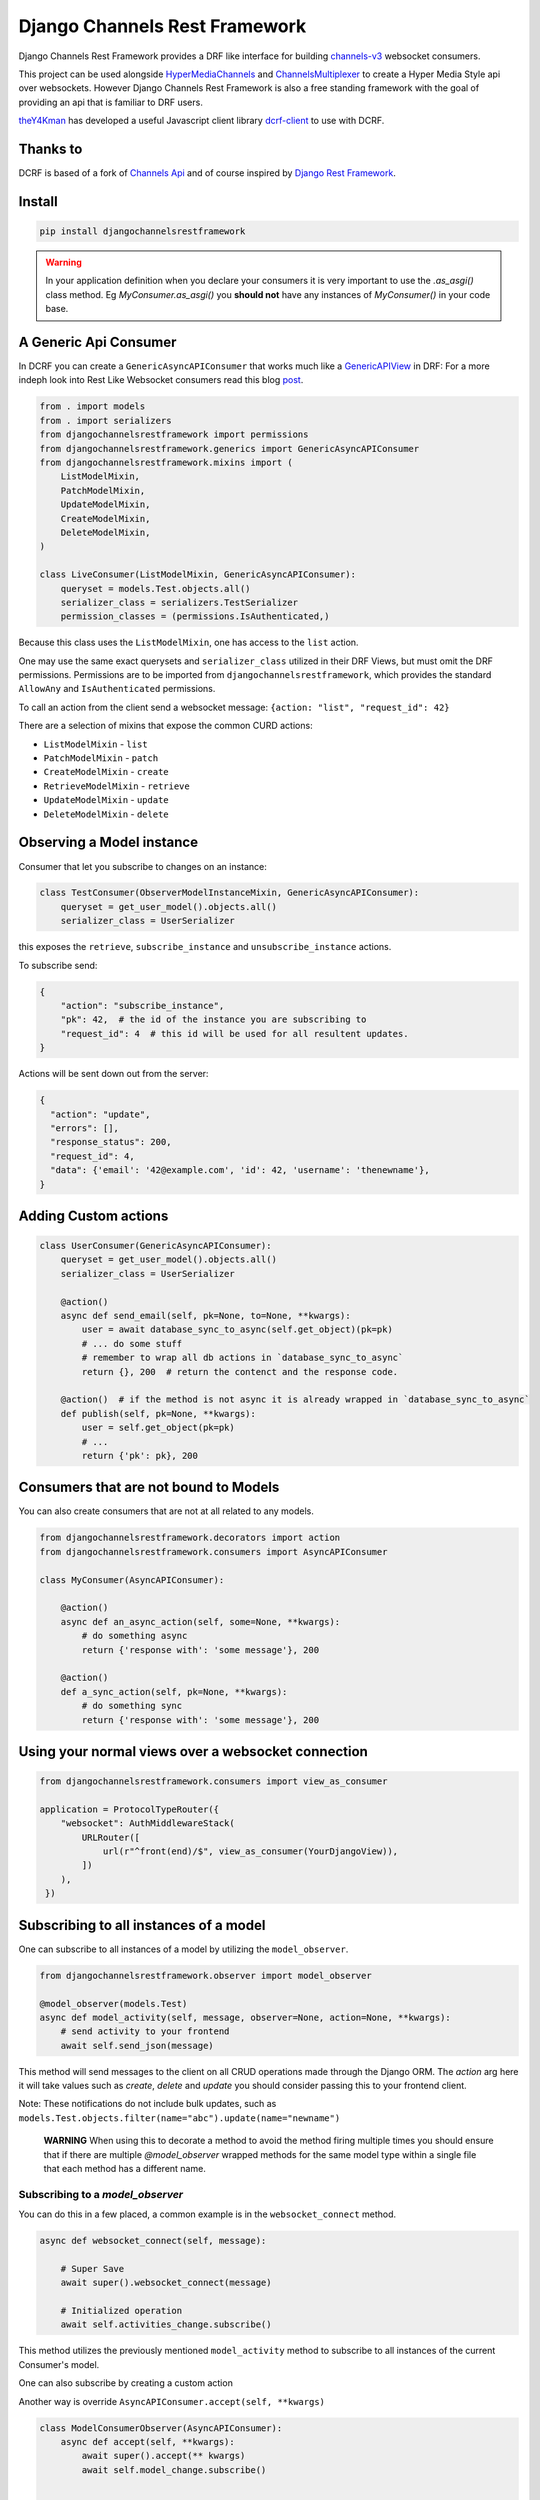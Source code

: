 ==============================
Django Channels Rest Framework
==============================

Django Channels Rest Framework provides a DRF like interface for building channels-v3_ websocket consumers.


This project can be used alongside HyperMediaChannels_ and ChannelsMultiplexer_ to create a Hyper Media Style api over websockets. However Django Channels Rest Framework is also a free standing framework with the goal of providing an api that is familiar to DRF users.

theY4Kman_ has developed a useful Javascript client library dcrf-client_ to use with DCRF.

Thanks to
---------


DCRF is based of a fork of `Channels Api <https://github.com/linuxlewis/channels-api>`_ and of course inspired by `Django Rest Framework <http://www.django-rest-framework.org/>`_.


Install
-------

.. code-block:: bash
  
  pip install djangochannelsrestframework


.. warning ::

			In your application definition when you declare your consumers it is very important to use the `.as_asgi()` class method. Eg `MyConsumer.as_asgi()` you **should not** have any instances of `MyConsumer()` in your code base.



A Generic Api Consumer
----------------------
In DCRF you can create a ``GenericAsyncAPIConsumer`` that works much like a GenericAPIView_ in DRF: For a more indeph look into Rest Like Websocket consumers read this blog post_.


.. code-block:: python

    from . import models
    from . import serializers
    from djangochannelsrestframework import permissions
    from djangochannelsrestframework.generics import GenericAsyncAPIConsumer
    from djangochannelsrestframework.mixins import (
        ListModelMixin,
        PatchModelMixin,
        UpdateModelMixin,
        CreateModelMixin,
        DeleteModelMixin,
    )

    class LiveConsumer(ListModelMixin, GenericAsyncAPIConsumer):
        queryset = models.Test.objects.all()
        serializer_class = serializers.TestSerializer
        permission_classes = (permissions.IsAuthenticated,)


Because this class uses the ``ListModelMixin``, one has access to the ``list`` action.

One may use the same exact querysets and ``serializer_class`` utilized in their DRF Views, but must omit the DRF permissions. Permissions are to be imported from ``djangochannelsrestframework``, which provides the standard ``AllowAny`` and ``IsAuthenticated`` permissions.

To call an action from the client send a websocket message: ``{action: "list", "request_id": 42}``


There are a selection of mixins that expose the common CURD actions:

* ``ListModelMixin`` - ``list``
* ``PatchModelMixin`` - ``patch``
* ``CreateModelMixin`` - ``create``
* ``RetrieveModelMixin`` - ``retrieve``
* ``UpdateModelMixin`` - ``update``
* ``DeleteModelMixin`` - ``delete``


Observing a Model instance
--------------------------

Consumer that let you subscribe to changes on an instance:

.. code-block:: python

   class TestConsumer(ObserverModelInstanceMixin, GenericAsyncAPIConsumer):
       queryset = get_user_model().objects.all()
       serializer_class = UserSerializer

this exposes the ``retrieve``, ``subscribe_instance`` and ``unsubscribe_instance`` actions.

To subscribe send:

.. code-block:: python

   {
       "action": "subscribe_instance",
       "pk": 42,  # the id of the instance you are subscribing to
       "request_id": 4  # this id will be used for all resultent updates.
   }


Actions will be sent down out from the server:

.. code-block:: python

  {
    "action": "update",
    "errors": [],
    "response_status": 200,
    "request_id": 4,
    "data": {'email': '42@example.com', 'id': 42, 'username': 'thenewname'},
  }

Adding Custom actions
---------------------


.. code-block:: python

   class UserConsumer(GenericAsyncAPIConsumer):
       queryset = get_user_model().objects.all()
       serializer_class = UserSerializer

       @action()
       async def send_email(self, pk=None, to=None, **kwargs):
           user = await database_sync_to_async(self.get_object)(pk=pk)
           # ... do some stuff
           # remember to wrap all db actions in `database_sync_to_async`
           return {}, 200  # return the contenct and the response code.

       @action()  # if the method is not async it is already wrapped in `database_sync_to_async`
       def publish(self, pk=None, **kwargs):
           user = self.get_object(pk=pk)
           # ...
           return {'pk': pk}, 200

Consumers that are not bound to Models
--------------------------------------

You can also create consumers that are not at all related to any models.

.. code-block:: python

  from djangochannelsrestframework.decorators import action
  from djangochannelsrestframework.consumers import AsyncAPIConsumer

  class MyConsumer(AsyncAPIConsumer):

      @action()
      async def an_async_action(self, some=None, **kwargs):
          # do something async
          return {'response with': 'some message'}, 200
      
      @action()
      def a_sync_action(self, pk=None, **kwargs):
          # do something sync
          return {'response with': 'some message'}, 200

Using your normal views over a websocket connection
---------------------------------------------------

.. code-block:: python
  
  from djangochannelsrestframework.consumers import view_as_consumer

  application = ProtocolTypeRouter({
      "websocket": AuthMiddlewareStack(
          URLRouter([
              url(r"^front(end)/$", view_as_consumer(YourDjangoView)),
          ])
      ),
   })



Subscribing to all instances of a model
---------------------------------------

One can subscribe to all instances of a model by utilizing the ``model_observer``.

.. code-block:: python

    from djangochannelsrestframework.observer import model_observer

    @model_observer(models.Test)
    async def model_activity(self, message, observer=None, action=None, **kwargs):
        # send activity to your frontend
        await self.send_json(message)

This method will send messages to the client on all CRUD operations made through the Django ORM. The `action` arg here it will take values such as `create`, `delete` and `update` you should consider passing this to your frontend client.

Note: These notifications do not include bulk updates, such as ``models.Test.objects.filter(name="abc").update(name="newname")``


    **WARNING**
    When using this to decorate a method to avoid the method firing multiple
    times you should ensure that if there are multiple `@model_observer`
    wrapped methods for the same model type within a single file that each
    method has a different name.


Subscribing to a `model_observer`
=================================

You can do this in a few placed, a common example is in the ``websocket_connect`` method.

.. code-block:: python

    async def websocket_connect(self, message):

        # Super Save
        await super().websocket_connect(message)

        # Initialized operation
        await self.activities_change.subscribe()


This method utilizes the previously mentioned ``model_activity`` method to subscribe to all instances of the current Consumer's model.

One can also subscribe by creating a custom action

Another way is override ``AsyncAPIConsumer.accept(self, **kwargs)``

.. code-block:: python

    class ModelConsumerObserver(AsyncAPIConsumer):
        async def accept(self, **kwargs):
            await super().accept(** kwargs)
            await self.model_change.subscribe()
        

        @model_observer(models.Test)
        async def model_change(self, message, action=None, **kwargs):
            await self.send_json(message)
        
        ''' If you want the data serializeded instead of pk '''
        @model_change.serializer
        def model_serialize(self, instance, action, **kwargs):
            return TestSerializer(instance).data

Subscribing to a filtered list of models
========================================

In most situations you want to filter the set of models that you subscribe to.

To do this we need to split the model updates into `groups` and then in the consumer subscribe to the groups that we want/have permission to see.


.. code-block:: python

  class MyConsumer(AsyncAPIConsumer):

    @model_observer(models.Classroom)
    async def classroom_change_handler(self, message, observer=None, action=None, **kwargs):
        # due to not being able to make DB QUERIES when selecting a group
        # maybe do an extra check here to be sure the user has permission
        # send activity to your frontend
        await self.send_json(dict(body=message, action=action))

    @classroom_change_handler.groups_for_signal
    def classroom_change_handler(self, instance: models.Classroom, **kwargs):
        # this block of code is called very often *DO NOT make DB QUERIES HERE*
        yield f'-school__{instance.school_id}'
        yield f'-pk__{instance.pk}'

    @classroom_change_handler.groups_for_consumer
    def classroom_change_handler(self, school=None, classroom=None, **kwargs):
        # This is called when you subscribe/unsubscribe
        if school is not None:
            yield f'-school__{school.pk}'
        if classroom is not None:
            yield f'-pk__{classroom.pk}'

    @action()
    async def subscribe_to_classrooms_in_school(self, school_pk, **kwargs):
        # check user has permission to do this
        await self.classroom_change_handler.subscribe(school=school)

    @action()
    async def subscribe_to_classroom(self, classroom_pk, **kwargs):
        # check user has permission to do this
        await self.classroom_change_handler.subscribe(classroom=classroom)


.. _post: https://lostmoa.com/blog/DjangoChannelsRestFramework/
.. _GenericAPIView: https://www.django-rest-framework.org/api-guide/generic-views/
.. _channels-v3: https://channels.readthedocs.io/en/latest/
.. _dcrf-client: https://github.com/theY4Kman/dcrf-client
.. _theY4Kman: https://github.com/theY4Kman
.. _HyperMediaChannels: https://github.com/hishnash/hypermediachannels
.. _ChannelsMultiplexer: https://github.com/hishnash/channelsmultiplexer
